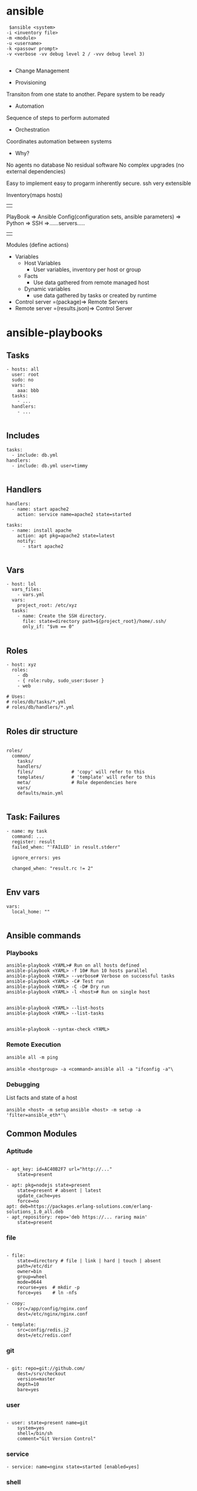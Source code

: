 * ansible
#+BEGIN_SRC 
 $ansible <system>
-i <inventory file>
-m <module>
-u <username>
-k <passowr prompt>
-v <verbose -vv debug level 2 / -vvv debug level 3)

#+END_SRC

- Change Management

- Provisioning
Transiton from one state to another. Pepare system to be ready
- Automation
Sequence of steps to perform automated
- Orchestration
Coordinates automation between systems

- Why?
No agents
no database
No residual software
No complex upgrades (no external dependencies)

Easy to implement easy to progarm inherently secure. ssh very extensible



Inventory(maps hosts)
||
PlayBook => Ansible Config(configuration sets, ansible parameters) => Python => SSH =>......servers.....
||
Modules (define actions)

- Variables
  - Host Variables
    - User variables, inventory per host or group
  - Facts
    - Use data gathered from remote managed host
  - Dynamic variables
    - use data gathered by tasks or created by runtime

- Control server =(package)=> Remote Servers
- Remote server =(results.json)=> Control Server


* ansible-playbooks

** Tasks
#+BEGIN_SRC 
 - hosts: all
   user: root
   sudo: no
   vars:
     aaa: bbb
   tasks:
     - ...
   handlers:
     - ...

#+END_SRC
** Includes

#+BEGIN_SRC 
 tasks:
   - include: db.yml
 handlers:
   - include: db.yml user=timmy

#+END_SRC 
** Handlers
#+BEGIN_SRC 
 handlers:
   - name: start apache2
     action: service name=apache2 state=started

 tasks:
   - name: install apache
     action: apt pkg=apache2 state=latest
     notify:
       - start apache2

#+END_SRC 
** Vars
#+BEGIN_SRC 
 - host: lol
   vars_files:
     - vars.yml
   vars:
     project_root: /etc/xyz
   tasks:
     - name: Create the SSH directory.
       file: state=directory path=${project_root}/home/.ssh/
       only_if: "$vm == 0"

#+END_SRC 
** Roles
#+BEGIN_SRC 
 - host: xyz
   roles:
     - db
     - { role:ruby, sudo_user:$user }
     - web

 # Uses:
 # roles/db/tasks/*.yml
 # roles/db/handlers/*.yml

#+END_SRC 
** Roles dir structure
#+BEGIN_SRC 

roles/
  common/
    tasks/
    handlers/
    files/              # 'copy' will refer to this
    templates/          # 'template' will refer to this
    meta/               # Role dependencies here
    vars/
    defaults/main.yml

#+END_SRC

** Task: Failures

#+BEGIN_SRC 
 - name: my task
   command: ...
   register: result
   failed_when: "'FAILED' in result.stderr"

   ignore_errors: yes

   changed_when: "result.rc != 2"

#+END_SRC
 
** Env vars

#+BEGIN_SRC 
 vars:
   local_home: ""

#+END_SRC

** Ansible commands

*** Playbooks
#+BEGIN_SRC 
 ansible-playbook <YAML># Run on all hosts defined
 ansible-playbook <YAML> -f 10# Run 10 hosts parallel
 ansible-playbook <YAML> --verbose# Verbose on successful tasks
 ansible-playbook <YAML> -C# Test run
 ansible-playbook <YAML> -C -D# Dry run
 ansible-playbook <YAML> -l <host># Run on single host

#+END_SRC

 # Run Infos
#+BEGIN_SRC 
 ansible-playbook <YAML> --list-hosts
 ansible-playbook <YAML> --list-tasks

#+END_SRC
 # Syntax Check
 ~ansible-playbook --syntax-check <YAML>~

*** Remote Execution

~ansible all -m ping~

 # Execute arbitrary commands
 ~ansible <hostgroup> -a <command>~
 ~ansible all -a "ifconfig -a"\~

*** Debugging

 List facts and state of a host

 ~ansible <host> -m setup~
 ~ansible <host> -m setup -a 'filter=ansible_eth*'\~

** Common Modules
*** Aptitude
#+BEGIN_SRC 

 - apt_key: id=AC40B2F7 url="http://..."
     state=present

 - apt: pkg=nodejs state=present
     state=present # absent | latest
     update_cache=yes
     force=no
 apt: deb=https://packages.erlang-solutions.com/erlang-solutions_1.0_all.deb
 - apt_repository: repo='deb https://... raring main'
     state=present
#+END_SRC
*** file
#+BEGIN_SRC 

 - file:
     state=directory # file | link | hard | touch | absent
     path=/etc/dir
     owner=bin
     group=wheel
     mode=0644
     recurse=yes  # mkdir -p
     force=yes    # ln -nfs

 - copy:
     src=/app/config/nginx.conf
     dest=/etc/nginx/nginx.conf

 - template:
     src=config/redis.j2
     dest=/etc/redis.conf
#+END_SRC
*** git
#+BEGIN_SRC 

 - git: repo=git://github.com/
     dest=/srv/checkout
     version=master
     depth=10
     bare=yes
#+END_SRC
*** user
#+BEGIN_SRC 

 - user: state=present name=git
     system=yes
     shell=/bin/sh
     comment="Git Version Control"
#+END_SRC
*** service

 ~- service: name=nginx state=started [enabled=yes]~
*** shell

 ~- shell: apt-get install nginx -y~
 ~- script: /x/y/script.sh~
*** local_action
#+BEGIN_SRC 

 - name: do something locally
   local_action: shell echo hello

#+END_SRC
*** debug
#+BEGIN_SRC 

 - debug:
     msg: "Hello "

#+END_SRC
*** register
#+BEGIN_SRC 
- name: "list the latest {{project.artifact_type}} from {{project.project_id}} from s3 bucket"
  shell: "aws s3 ls --recursive s3://{{s3_bucket_name}}/{{project.project_id}} | sort | tail -n 1 | awk -F \" \" '{print $4}'"
  register: resp
- debug: var=resp
#+END_SRC
*** set_fact
#+BEGIN_SRC 
- set_fact: project="{{item}}"
# - name: Starts from scratch {{base_dir}}docker/{{project.project_id}}
#   file: path={{base_dir}}docker/{{project.project_id}} state=directory
- include: download_tar.yaml
  when: project.artifact_type=='tar.gz'
#+END_SRC
** Ansible playbook some parameters

**** Inventory
ansible-playbook -i hosts main.yaml

**** Host key checking disable

~ansible-playbook -i hosts -e 'host_key_checking=False' main.yaml~

**** Extra params

#+BEGIN_SRC 
ansible-playbook -i hosts -e "host_key_checking=False" main.yaml --extra-vars "deploy_host=${envname}"
#+END_SRC

...and receive it like this in playbook:

#+BEGIN_SRC 
hosts: "{{ deploy_host | default('dev') }}"
#+END_SRC

*** ansible.cfg to configure params
#+BEGIN_SRC 
[defaults]
hostfile = hosts
ansible_connection=local
Add a comment to this line
vault_password_file = vault_pass.py
host_key_checking = False

#+END_SRC

http://docs.ansible.com/ansible/latest/intro_configuration.html

*** copy remote src
#+BEGIN_SRC 
    - name: Unzip WAR file
      unarchive:
        src: "{{ playbook_dir }}/target/{{ warName }}"
        dest: /usr/share/tomcat/webapps/{{project_id}}/ 
        mode: 0755
        remote_src: yes
        owner: tomcat
        group: tomcat
      become: true
#+END_SRC

** Docker, Springboot, Postgresql, Nginx kickstart playbook

#+BEGIN_SRC 
---
- hosts: localhost
  connection: local
  become: true
  gather_facts: true
  vars_files:
    - settings.yaml
  vars:
    proj_name: "devopscicd"
    nginx_host: "devopscicd.xyz.com"
    nginx_port: 80
    dashboard_ui_port: 8092
    dashboard_api_port: 8091
    postgresql_db_port: 5432
  tasks:
  - name: Create the network
    docker_network:
      name: dodashb_network

  - name: build ./nginx/ image  
    docker_image: 
      path: ./dev/docker/webserv/
      name: ddb_webserv

  - name: build ./postgresql/ image  
    docker_image: 
      path: ./dev/docker/postgresql/
      name: postgresql_db

  - name: build ./nginx/ image  
    docker_image: 
      path: ./dev/docker/nginx/
      name: ddb_nginx

  - name: build ./dashboard-api/ image  
    docker_image: 
      path: ./dev/docker/dashboard-api/
      name: dashboard-api

  - name: start postresql_db container
    docker_container:
      name: postgresql_db
      image: postgresql_db
      volumes:
        - ./postgresql/db:/var/lib/postgresql/data
      ports:
        - "5432:5432"
      env:
        DEBUG: "false"
        POSTGRES_USER: "sa"
        POSTGRES_PASS: "password"
        POSTGRES_DB: "devopscicd_db"
      state: "started"
      restart: "yes"
      networks:
        - name: dodashb_network

  - name: start dashboard-api container
    docker_container:
      name: dashboard-api
      image: dashboard-api
      volumes:
        - ./dashboard-api/logs:/opt/logs
        - ./dashboard-api/app:/opt/target
      ports:
        - "8091:8091"
      links:
        - postgresql_db
      networks:
        - name: dodashb_network
      state: "started"
      restart: "yes"

  - name: run dashboard_ui container
    docker_container:
      name: dashboard_ui
      image: ddb_webserv
      volumes:
        - ./dashboard/app:/var/www
      ports:
        - "8092 : 80"
      networks:
        - name: dodashb_network
      state: "started"
      restart: "yes"

  - name: start nginx container
    docker_container:
      name: ddb_nginx_webserv
      image: ddb_nginx
      volumes:
        - ./ddb_nginx/app:/var/www
      ports:
        - "80 : 80"
      networks:
        - name: dodashb_network
      state: "started"
      restart: "yes"

#+END_SRC


** Probe host 

#+BEGIN_SRC 
---
- name: Probe a system until it is up
  hosts: localhost
  connection: local
  gather_facts: no
  vars:
    probe_host: "{{ probe_host | default('dev.devakthk.ddns.net') }}"
    probe_port: "{{ probe_port | default('80') }}"
    probe_delay: "{{ probe_delay | default('0') }}"
    probe_timeout: "{{ probe_timeout | default('180') }}"
  tasks:
  - name: Message
    debug: 
      msg: >
        Probing {{ probe_host }}:{{ probe_port }} with delay={{ probe_delay }}s
        and timeout={{ probe_timeout}}s
  - name: Waiting for host to respond...
    local_action: >
      wait_for host={{ probe_host }}
      port={{ probe_port }}
      delay={{ probe_delay }}
      timeout={{ probe_timeout }}

#+END_SRC

** List s3 bucket latest

#+BEGIN_SRC 
- hosts: localhost
  connection: local
  vars:
    s3_bucket_name: mybucket-repo
    project_id: auth-api
  tasks:
    - name: "list all jars in s3 bucket"
      shell: "aws s3 ls --recursive s3://{{s3_bucket_name}}/{{project_id}} | grep '.*\\.jar$' | awk -F \" \" '{print $4}'"
      register: resp
    - debug: var=resp

    - name: "list the latest jar in s3 bucket"
      shell: "aws s3 ls s3://{{s3_bucket_name}}/{{project_id}}/ --recursive | sort | tail -n 1 | awk -F \" \" '{print $4}'"
      register: resp
    - debug: var=resp
#+END_SRC


** Ensure ../tomcat/bin/setenv.sh file exists if not - create it and ensure it sets environment variables

#+BEGIN_SRC 
    - stat: path=/usr/share/tomcat/bin/setenv.sh
      register: setenv_status
      become: true

    - name: create blank 'setenv'
      file:
        path: "/usr/share/tomcat/bin/setenv.sh"
        state: touch
        owner: tomcat
        group: tomcat
        mode: 0755
      when: setenv_status.stat.exists is defined and not setenv_status.stat.exists
      become: true

    - name: Ensures /usr/share/tomcat/bin/setenv.sh exists
      file:
        path: "/usr/share/tomcat/bin/setenv.sh"
        state: file
        mode: 0755
        owner: tomcat
        group: tomcat
      become: true
      
    - name: Set the SPRING_PROFILES_ACTIVE in setenv.sh to keep it permanent
      lineinfile: "dest=/usr/share/tomcat/bin/setenv.sh line='export SPRING_PROFILES_ACTIVE=local' insertafter='EOF' state=present mode=0755"
      become: true
      
    - name: ensure SPRING_PROFILES_ACTIVE environment variable
      shell: "source /usr/share/tomcat/bin/setenv.sh && echo $SPRING_PROFILES_ACTIVE"
      become: true
      become_user: tomcat
      args:
        executable: "/bin/bash"
      register: spring_profiles_active_value
    
    - debug: var=spring_profiles_active_value
#+END_SRC

** Set bashrc for user

#+BEGIN_SRC 
    - name: Ensures /usr/share/tomcat/.bashrc exists
      file:
        path: "/usr/share/tomcat/.bashrc"
        state: file
        mode: 0644
        owner: tomcat
        group: tomcat
      become: true
      
    - name: Set the SPRING_PROFILES_ACTIVE in bashrc to keep it permanent
      lineinfile: "dest=/usr/share/tomcat/.bashrc line='export SPRING_PROFILES_ACTIVE=local' insertafter='EOF' state=present mode=0644"
      become: true
      
    - name: ensure SPRING_PROFILES_ACTIVE environment variable
      shell: "source /usr/share/tomcat/.bashrc && echo $SPRING_PROFILES_ACTIVE"
      become: true
      become_user: tomcat
      args:
        executable: "/bin/bash"
      register: spring_profiles_active_value
    
    - debug: var=spring_profiles_active_value

#+END_SRC
